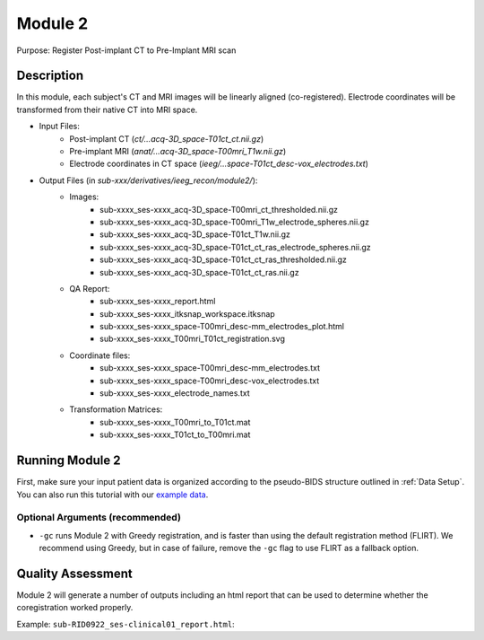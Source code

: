 
.. role:: red
.. role:: blue
.. role:: green
.. role:: pink
.. role:: cyan




Module 2
==========


Purpose: Register Post-implant CT to Pre-Implant MRI scan

Description
----------------

In this module, each subject's CT and MRI images will be linearly aligned (co-registered). Electrode coordinates will be transformed from their native CT into MRI space.

* Input Files: 
   - Post-implant CT  (`ct/…acq-3D_space-T01ct_ct.nii.gz`)
   - Pre-implant MRI  (`anat/…acq-3D_space-T00mri_T1w.nii.gz`)
   - Electrode coordinates in CT space (`ieeg/...space-T01ct_desc-vox_electrodes.txt`)
* Output Files (in `sub-xxx/derivatives/ieeg_recon/module2/`): 
   - Images:
       - sub-xxxx_ses-xxxx_acq-3D_space-T00mri_ct_thresholded.nii.gz
       - sub-xxxx_ses-xxxx_acq-3D_space-T00mri_T1w_electrode_spheres.nii.gz
       - sub-xxxx_ses-xxxx_acq-3D_space-T01ct_T1w.nii.gz
       - sub-xxxx_ses-xxxx_acq-3D_space-T01ct_ct_ras_electrode_spheres.nii.gz
       - sub-xxxx_ses-xxxx_acq-3D_space-T01ct_ct_ras_thresholded.nii.gz
       - sub-xxxx_ses-xxxx_acq-3D_space-T01ct_ct_ras.nii.gz
   - QA Report:
       - sub-xxxx_ses-xxxx_report.html
       - sub-xxxx_ses-xxxx_itksnap_workspace.itksnap
       - sub-xxxx_ses-xxxx_space-T00mri_desc-mm_electrodes_plot.html
       - sub-xxxx_ses-xxxx_T00mri_T01ct_registration.svg
   - Coordinate files:
       - sub-xxxx_ses-xxxx_space-T00mri_desc-mm_electrodes.txt
       - sub-xxxx_ses-xxxx_space-T00mri_desc-vox_electrodes.txt
       - sub-xxxx_ses-xxxx_electrode_names.txt
   - Transformation Matrices:
       - sub-xxxx_ses-xxxx_T00mri_to_T01ct.mat
       - sub-xxxx_ses-xxxx_T01ct_to_T00mri.mat

   


Running Module 2
------------------
First, make sure your input patient data is organized according to the pseudo-BIDS structure outlined in :ref:`Data Setup`. You can also run this tutorial with our `example data <https://www.dropbox.com/sh/ylxc586grm0p7au/AAAs8QQwUo0VQOSweDyj1v_ta?dl=0>`_.


.. tabs::

   .. tab:: Python

      .. code-block:: console

         $ conda activate ieeg_recon
         $ cd python
         $ python ieeg_recon.py -s sub-RID0922 -m 2 -cs ses-clinical101 -rs ses-clinical01 -d ../exampleData -gc

         | Arguments:
         | -s: subject ID
         | -m: Module number
         | -cs: name of session with CT scan
         | -rs: name of session with reference MRI scan
         | -d: path to BIDS directory
         | -gc: (optional, recommended) run with Greedy 

   .. tab:: Matlab

      .. code-block:: Matlab

        % Set up
        subID = 'sub-RID0922';          % subject ID
        ct_session = 'ses-clinical01';  % name of session with CT scan
        mri_session = 'ses-clinical01'; % name of session with reference MRI scan
        BIDS_dir = '../exampleData';    % path to BIDS directory

        subject_rid922 = ieeg_recon(subID, ct_session, mri_session, BIDS_dir);

        % Run Module 2
        fileLocations = subject_rid0922.module2;

   .. tab:: Docker

      .. code-block:: console
         
         $ ieeg_recon -s sub-RID0922 -m 2 -cs ses-clinical101 -rs ses-clinical01 -d ../exampleData

         | Arguments:
         | -s: subject ID
         | -m: Module number
         | -cs: name of session with CT scan
         | -rs: name of session with reference MRI scan
         | -d: path to BIDS directory
         | -gc: (optional, recommended) run with Greedy 


Optional Arguments (recommended)
^^^^^^^^^^^^^^^^^^^^^^^^^^^^^^^^^^^

* ``-gc`` runs Module 2 with Greedy registration, and is faster than using the default registration method (FLIRT). We recommend using Greedy, but in case of failure, remove the ``-gc`` flag to use FLIRT as a fallback option.



Quality Assessment
--------------------

Module 2 will generate a number of outputs including an html report that can be used to determine whether the coregistration worked properly.

Example: ``sub-RID0922_ses-clinical01_report.html``:


.. raw:: html 

   <iframe src="_static/mod2_full_report.html" style="border:2px solid #adace6;" scrolling="no" height="1600px" width="120%"></iframe>

.. autosummary::
   :toctree: generated

   ieeg-recon
